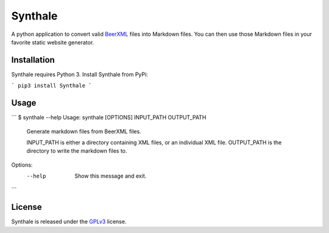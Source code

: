 Synthale
========

A python application to convert valid BeerXML_ files into Markdown files. You
can then use those Markdown files in your favorite static website generator.

.. _BeerXML: http://www.beerxml.com/


Installation
------------

Synthale requires Python 3. Install Synthale from PyPi:

```
pip3 install Synthale
```


Usage
-----

```
$ synthale --help
Usage: synthale [OPTIONS] INPUT_PATH OUTPUT_PATH

  Generate markdown files from BeerXML files.

  INPUT_PATH is either a directory containing XML files, or an individual
  XML file. OUTPUT_PATH is the directory to write the markdown files to.

Options:
  --help  Show this message and exit.
```


License
-------

Synthale is released under the GPLv3_ license.

.. _GPLv3: LICENSE
